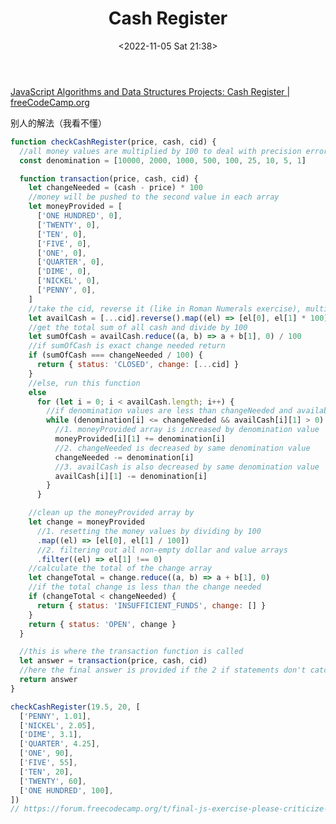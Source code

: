 #+TITLE: Cash Register
#+DATE: <2022-11-05 Sat 21:38>
#+TAGS[]: 技术 Algorithm

[[https://www.freecodecamp.org/learn/javascript-algorithms-and-data-structures/javascript-algorithms-and-data-structures-projects/cash-register][JavaScript Algorithms and Data Structures Projects: Cash Register | freeCodeCamp.org]]

别人的解法（我看不懂）

#+BEGIN_SRC js
function checkCashRegister(price, cash, cid) {
  //all money values are multiplied by 100 to deal with precision errors involved with decimals
  const denomination = [10000, 2000, 1000, 500, 100, 25, 10, 5, 1]

  function transaction(price, cash, cid) {
    let changeNeeded = (cash - price) * 100
    //money will be pushed to the second value in each array
    let moneyProvided = [
      ['ONE HUNDRED', 0],
      ['TWENTY', 0],
      ['TEN', 0],
      ['FIVE', 0],
      ['ONE', 0],
      ['QUARTER', 0],
      ['DIME', 0],
      ['NICKEL', 0],
      ['PENNY', 0],
    ]
    //take the cid, reverse it (like in Roman Numerals exercise), multiply values by 100
    let availCash = [...cid].reverse().map((el) => [el[0], el[1] * 100])
    //get the total sum of all cash and divide by 100
    let sumOfCash = availCash.reduce((a, b) => a + b[1], 0) / 100
    //if sumOfCash is exact change needed return
    if (sumOfCash === changeNeeded / 100) {
      return { status: 'CLOSED', change: [...cid] }
    }
    //else, run this function
    else
      for (let i = 0; i < availCash.length; i++) {
        //if denomination values are less than changeNeeded and availableCash values are greater than 0, run the while loop
        while (denomination[i] <= changeNeeded && availCash[i][1] > 0) {
          //1. moneyProvided array is increased by denomination value
          moneyProvided[i][1] += denomination[i]
          //2. changeNeeded is decreased by same denomination value
          changeNeeded -= denomination[i]
          //3. availCash is also decreased by same denomination value
          availCash[i][1] -= denomination[i]
        }
      }

    //clean up the moneyProvided array by
    let change = moneyProvided
      //1. resetting the money values by dividing by 100
      .map((el) => [el[0], el[1] / 100])
      //2. filtering out all non-empty dollar and value arrays
      .filter((el) => el[1] !== 0)
    //calculate the total of the change array
    let changeTotal = change.reduce((a, b) => a + b[1], 0)
    //if the total change is less than the change needed
    if (changeTotal < changeNeeded) {
      return { status: 'INSUFFICIENT_FUNDS', change: [] }
    }
    return { status: 'OPEN', change }
  }

  //this is where the transaction function is called
  let answer = transaction(price, cash, cid)
  //here the final answer is provided if the 2 if statements don't catch it first
  return answer
}

checkCashRegister(19.5, 20, [
  ['PENNY', 1.01],
  ['NICKEL', 2.05],
  ['DIME', 3.1],
  ['QUARTER', 4.25],
  ['ONE', 90],
  ['FIVE', 55],
  ['TEN', 20],
  ['TWENTY', 60],
  ['ONE HUNDRED', 100],
])
// https://forum.freecodecamp.org/t/final-js-exercise-please-criticize-my-code/348921
#+END_SRC
